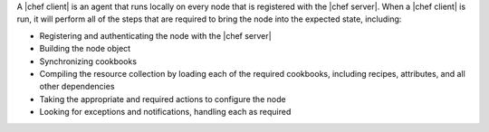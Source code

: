 .. The contents of this file are included in multiple topics.
.. This file should not be changed in a way that hinders its ability to appear in multiple documentation sets.


A |chef client| is an agent that runs locally on every node that is registered with the |chef server|. When a |chef client| is run, it will perform all of the steps that are required to bring the node into the expected state, including:

* Registering and authenticating the node with the |chef server|
* Building the node object
* Synchronizing cookbooks
* Compiling the resource collection by loading each of the required cookbooks, including recipes, attributes, and all other dependencies
* Taking the appropriate and required actions to configure the node
* Looking for exceptions and notifications, handling each as required